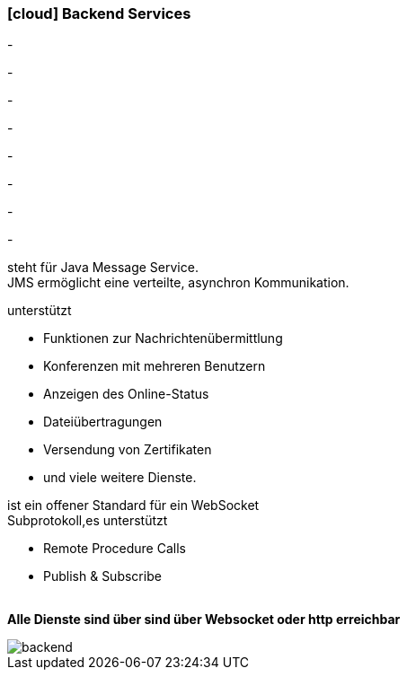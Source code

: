 :linkattrs:

=== icon:cloud[size=1x,role="white"] Backend Services ===

[CI, header="Prozesse"]
-
[CI, header="Integration"]
-
[CI, header="Daten"]
-
[CI, header="Dokument Templates"]
-
[CI, header="Usermanagement"]
-
[CI, header="Zugriffskontrolle"]
-
[CI, header="i18n"]
-
[CI, header="Typesave/SQL"]
-
[CI, header="JMS"]
--
steht für Java Message Service. +
JMS ermöglicht eine verteilte, asynchron Kommunikation.
--
[CI, header="XMPP"]
--
unterstützt 

* Funktionen zur Nachrichtenübermittlung 
* Konferenzen mit mehreren Benutzern
* Anzeigen des Online-Status
* Dateiübertragungen 
* Versendung von Zertifikaten 
* und viele weitere Dienste. 
--
[CI, header="WAMP"]
--
ist ein offener Standard für ein WebSocket + 
Subprotokoll,es unterstützt 

* Remote Procedure Calls + 
* Publish & Subscribe
--
{nbsp} +
*Alle Dienste sind über sind über Websocket oder http  erreichbar*

[.desktop-xidden.imageblock.left.width400]
image::web/images/backend.svg[]
